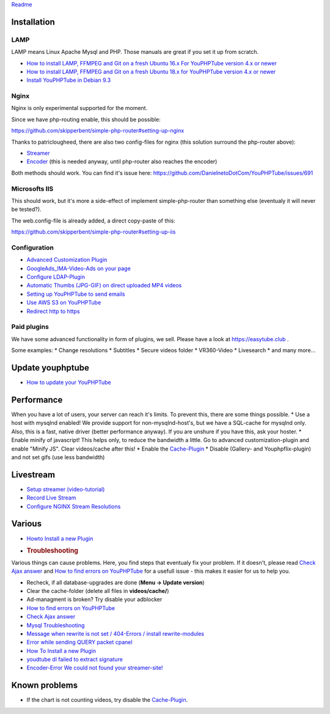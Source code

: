 `Readme <readme.html>`__

Installation
~~~~~~~~~~~~

LAMP
^^^^

LAMP means Linux Apache Mysql and PHP. Those manuals are great if you
set it up from scratch.

-  `How to install LAMP, FFMPEG and Git on a fresh Ubuntu 16.x For
   YouPHPTube version 4.x or
   newer <install/installUbuntu16.html>`__
-  `How to install LAMP, FFMPEG and Git on a fresh Ubuntu 18.x for
   YouPHPTube version 4.x or
   newer <install/installUbuntu18.html>`__
-  `Install YouPHPTube in Debian
   9.3 <install/installDebian93.html>`__

Nginx
^^^^^

Nginx is only experimental supported for the moment.

Since we have php-routing enable, this should be possible:

https://github.com/skipperbent/simple-php-router#setting-up-nginx

Thanks to patriclougheed, there are also two config-files for nginx
(this solution surround the php-router above):

-  `Streamer <https://gist.github.com/patriclougheed/706677ffe2459df3b6587e54fd4a0923>`__
-  `Encoder <https://gist.github.com/patriclougheed/29a6d997a1371952e29bd8384ea9bf4e>`__
   (this is needed anyway, until php-router also reaches the encoder)

Both methods should work. You can find it's issue here:
https://github.com/DanielnetoDotCom/YouPHPTube/issues/691

Microsofts IIS
^^^^^^^^^^^^^^

This should work, but it's more a side-effect of implement
simple-php-router than something else (eventualy it will never be
tested?).

The web.config-file is already added, a direct copy-paste of this:

https://github.com/skipperbent/simple-php-router#setting-up-iis

Configuration
^^^^^^^^^^^^^

-  `Advanced Customization Plugin <Advanced-Customization-Plugin>`__
-  `GoogleAds\_IMA-Video-Ads on your
   page <https://github.com/DanielnetoDotCom/YouPHPTube/wiki/Plugin:-GoogleAds_IMA---Videos-Ads-on-your-page>`__
-  `Configure LDAP-Plugin <Configure-LDAP-Plugin>`__
-  `Automatic Thumbs (JPG-GIF) on direct uploaded MP4
   videos <Automatic-Thumbs-(JPG-GIF)-on-direct-uploaded-MP4-videos>`__
-  `Setting up YouPHPTube to send
   emails <Setting-up-YouPHPTube-to-send-emails>`__
-  `Use AWS S3 on YouPHPTube <Use-AWS-S3-on-YouPHPTube>`__
-  `Redirect http to https <Redirect-http-to-https>`__

Paid plugins
^^^^^^^^^^^^

We have some advanced functionality in form of plugins, we sell. Please
have a look at https://easytube.club .

Some examples: \* Change resolutions \* Subtitles \* Secure videos
folder \* VR360-Video \* Livesearch \* and many more...

Update youphptube
~~~~~~~~~~~~~~~~~

-  `How to update your YouPHPTube <How-to-Update-your-YouPHPTube>`__

Performance
~~~~~~~~~~~

When you have a lot of users, your server can reach it's limits. To
prevent this, there are some things possible. \* Use a host with mysqlnd
enabled! We provide support for non-mysqlnd-host's, but we have a
SQL-cache for mysqlnd only. Also, this is a fast, native driver (better
performance anyway). If you are unshure if you have this, ask your
hoster. \* Enable minify of javascript! This helps only, to reduce the
bandwidth a little. Go to advanced customization-plugin and enable
"Minify JS". Clear videos/cache after this! \* Enable the
`Cache-Plugin <Cache-Plugin>`__ \* Disable (Gallery- and
Youphpflix-plugin) and not set gifs (use less bandwidth)

Livestream
~~~~~~~~~~

-  `Setup streamer
   (video-tutorial) <https://tutorials.youphptube.com/video/10-min-youphptube-stream-server-installation>`__
-  `Record Live Stream <Record-Live-Stream>`__
-  `Configure NGINX Stream
   Resolutions <Configure-NGINX-Stream-Resolutions>`__

Various
~~~~~~~

-  `Howto Install a new Plugin <How-To-Install-a-new-Plugin>`__
-  .. rubric:: Troubleshooting
      :name: troubleshooting

Various things can cause problems. Here, you find steps that eventualy
fix your problem. If it doesn't, please read `Check Ajax
answer <Check-Ajax-answer>`__ and `How to find errors on
YouPHPTube <How-to-find-errors-on-YouPHPTube>`__ for a usefull issue -
this makes it easier for us to help you.

-  Recheck, if all database-upgrades are done (**Menu -> Update
   version**)
-  Clear the cache-folder (delete all files in **videos/cache/**)
-  Ad-managment is broken? Try disable your adblocker
-  `How to find errors on
   YouPHPTube <How-to-find-errors-on-YouPHPTube>`__
-  `Check Ajax answer <Check-Ajax-answer>`__
-  `Mysql Troubleshooting <Mysql-Troubleshooting>`__
-  `Message when rewrite is not set / 404-Errors / install
   rewrite-modules <Message-when-rewrite-is-not-set>`__
-  `Error while sending QUERY packet
   cpanel <Error-while-sending-QUERY-packet-cpanel>`__
-  `How To Install a new Plugin <How-To-Install-a-new-Plugin>`__
-  `youdtube dl failed to extract
   signature <youdtube-dl-failed-to-extract-signature>`__
-  `Encoder-Error We could not found your
   streamer-site! <Encoder-Error-We-could-not-found-your-streamer-site!>`__

Known problems
~~~~~~~~~~~~~~

-  If the chart is not counting videos, try disable the
   `Cache-Plugin <Cache-Plugin>`__.
